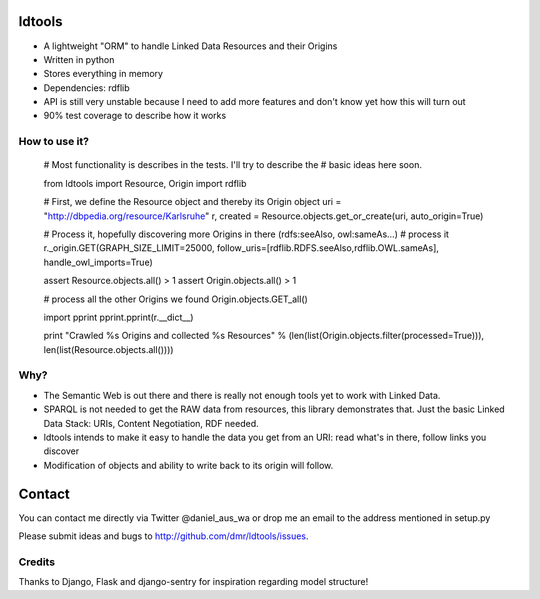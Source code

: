 ldtools
=======

* A lightweight "ORM" to handle Linked Data Resources and their Origins
* Written in python
* Stores everything in memory
* Dependencies: rdflib
* API is still very unstable because I need to add more features and don't know yet how this will turn out
* 90% test coverage to describe how it works


How to use it?
--------------

    # Most functionality is describes in the tests. I'll try to describe the
    # basic ideas here soon.

    from ldtools import Resource, Origin
    import rdflib

    # First, we define the Resource object and thereby its Origin object
    uri = "http://dbpedia.org/resource/Karlsruhe"
    r, created = Resource.objects.get_or_create(uri, auto_origin=True)

    # Process it, hopefully discovering more Origins in there (rdfs:seeAlso, owl:sameAs...)
    # process it
    r._origin.GET(GRAPH_SIZE_LIMIT=25000, follow_uris=[rdflib.RDFS.seeAlso,rdflib.OWL.sameAs], handle_owl_imports=True)

    assert Resource.objects.all() > 1
    assert Origin.objects.all() > 1

    # process all the other Origins we found
    Origin.objects.GET_all()

    import pprint
    pprint.pprint(r.__dict__)

    print "Crawled %s Origins and collected %s Resources" % (len(list(Origin.objects.filter(processed=True))), len(list(Resource.objects.all())))


Why?
----

* The Semantic Web is out there and there is really not enough tools yet to work with Linked Data.
* SPARQL is not needed to get the RAW data from resources, this library demonstrates that. Just the basic Linked Data Stack: URIs, Content Negotiation, RDF needed.
* ldtools intends to make it easy to handle the data you get from an URI: read what's in there, follow links you discover
* Modification of objects and ability to write back to its origin will follow.


Contact
=======
You can contact me directly via Twitter @daniel_aus_wa or drop me an email to the address mentioned in setup.py

Please submit ideas and bugs to http://github.com/dmr/ldtools/issues.


Credits
-------
Thanks to Django, Flask and django-sentry for inspiration regarding model structure!